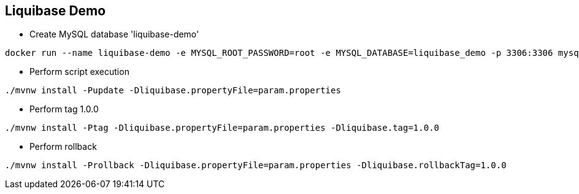 == Liquibase Demo

* Create MySQL database 'liquibase-demo'

[source, bash]
----
docker run --name liquibase-demo -e MYSQL_ROOT_PASSWORD=root -e MYSQL_DATABASE=liquibase_demo -p 3306:3306 mysql:5.6
----

* Perform script execution

[source, bash]
----
./mvnw install -Pupdate -Dliquibase.propertyFile=param.properties
----

*  Perform tag 1.0.0

[source, bash]
----
./mvnw install -Ptag -Dliquibase.propertyFile=param.properties -Dliquibase.tag=1.0.0
----

* Perform rollback

[source, bash]
----
./mvnw install -Prollback -Dliquibase.propertyFile=param.properties -Dliquibase.rollbackTag=1.0.0
----
